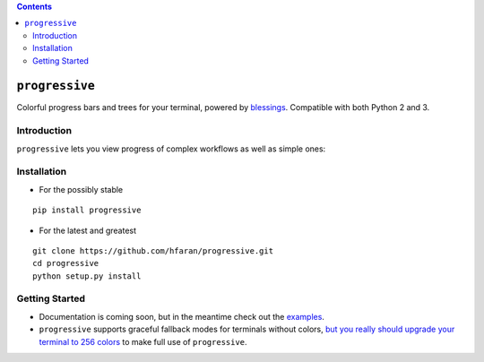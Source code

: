 .. contents::
   :depth: 3
..

``progressive``
===============

|Build Status| |PyPI version| |Stories in Ready|

Colorful progress bars and trees for your terminal, powered by
`blessings <https://github.com/erikrose/blessings>`__. Compatible with
both Python 2 and 3.

Introduction
------------

``progressive`` lets you view progress of complex workflows as well as
simple ones:

|Tree Progress View|

Installation
------------

-  For the possibly stable

::

    pip install progressive

-  For the latest and greatest

::

    git clone https://github.com/hfaran/progressive.git
    cd progressive
    python setup.py install

Getting Started
---------------

-  Documentation is coming soon, but in the meantime check out the
   `examples <https://github.com/hfaran/progressive/blob/master/progressive/examples.py>`__.
-  ``progressive`` supports graceful fallback modes for terminals
   without colors, `but you really should upgrade your terminal to 256
   colors <http://pastelinux.wordpress.com/2010/12/01/upgrading-linux-terminal-to-256-colors/>`__
   to make full use of ``progressive``.

.. |Build Status| image:: https://travis-ci.org/hfaran/progressive.svg
   :target: https://travis-ci.org/hfaran/progressive
.. |PyPI version| image:: https://badge.fury.io/py/progressive.svg
   :target: http://badge.fury.io/py/progressive
.. |Stories in Ready| image:: https://badge.waffle.io/hfaran/progressive.png?label=Ready
   :target: http://waffle.io/hfaran/progressive
.. |Tree Progress View| image:: https://raw.githubusercontent.com/hfaran/progressive/master/example.gif
   :target: https://github.com/hfaran/progressive
